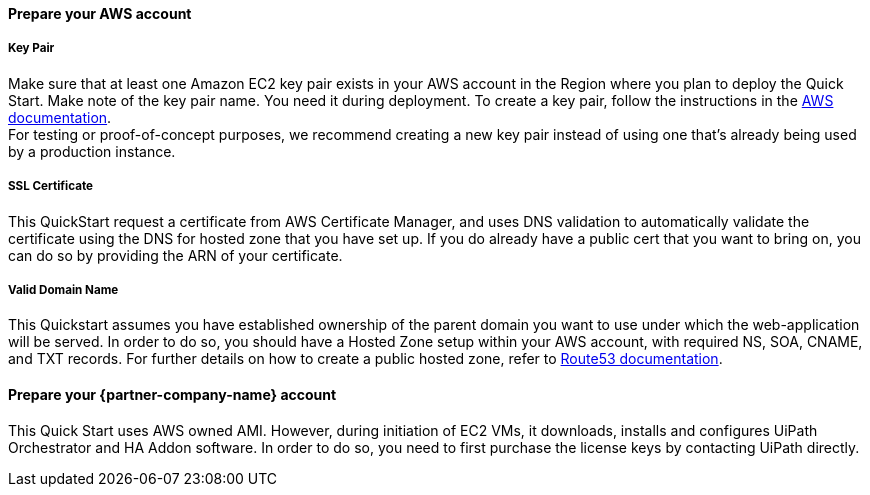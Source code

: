 ==== Prepare your AWS account 

===== Key Pair 
Make sure that at least one Amazon EC2 key pair exists in your AWS account in the Region where you plan to deploy the Quick Start. Make note of the key pair name. You need it during deployment. To create a key pair, follow the instructions in the https://docs.aws.amazon.com/AWSEC2/latest/UserGuide/ec2-key-pairs.html[AWS documentation]. +
For testing or proof-of-concept purposes, we recommend creating a new key pair instead of using one that’s already being used by a production instance.

===== SSL Certificate
This QuickStart request a certificate from AWS Certificate Manager, and uses DNS validation to automatically validate the certificate using the DNS for hosted zone that you have set up. If you do already have a public cert that you want to bring on, you can do so by providing the ARN of your certificate.

===== Valid Domain Name 
This Quickstart assumes you have established ownership of the parent domain you want to use under which the web-application will be served. In order to do so, you should have a Hosted Zone setup within your AWS account, with required NS, SOA, CNAME, and TXT records. For further details on how to create a public hosted zone, refer to https://docs.aws.amazon.com/Route53/latest/DeveloperGuide/AboutHZWorkingWith.html[Route53 documentation].

==== Prepare your {partner-company-name} account

This Quick Start uses AWS owned AMI. However, during initiation of EC2 VMs, it downloads, installs and configures UiPath Orchestrator and HA Addon software. In order to do so, you need to first purchase the license keys by contacting UiPath directly.